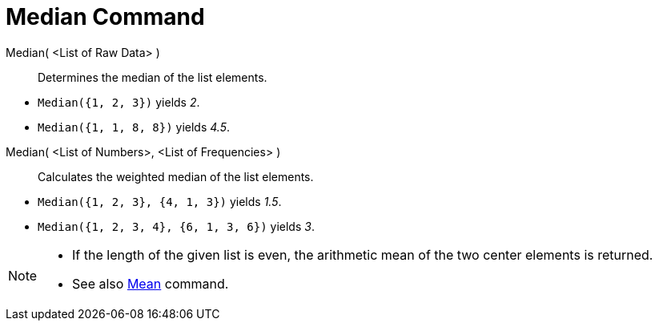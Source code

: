 = Median Command
:page-en: commands/Median
ifdef::env-github[:imagesdir: /en/modules/ROOT/assets/images]

Median( <List of Raw Data> )::
  Determines the median of the list elements.

[EXAMPLE]
====

* `++Median({1, 2, 3})++` yields _2_.
* `++Median({1, 1, 8, 8})++` yields _4.5_.

====

Median( <List of Numbers>, <List of Frequencies> )::
  Calculates the weighted median of the list elements.

[EXAMPLE]
====

* `++Median({1, 2, 3}, {4, 1, 3})++` yields _1.5_.
* `++Median({1, 2, 3, 4}, {6, 1, 3, 6})++` yields _3_.

====

[NOTE]
====

* If the length of the given list is even, the arithmetic mean of the two center elements is returned.
* See also xref:/commands/Mean.adoc[Mean] command.

====
